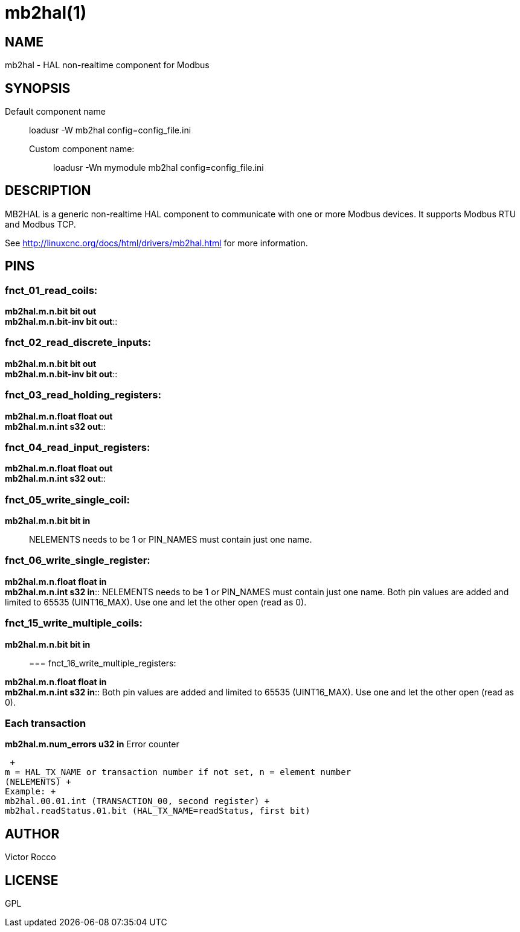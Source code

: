 = mb2hal(1)

== NAME

mb2hal - HAL non-realtime component for Modbus

== SYNOPSIS

Default component name:::
  loadusr -W mb2hal config=config_file.ini
Custom component name: ::
  loadusr -Wn mymodule mb2hal config=config_file.ini

== DESCRIPTION

MB2HAL is a generic non-realtime HAL component to communicate with one
or more Modbus devices. It supports Modbus RTU and Modbus TCP.

See http://linuxcnc.org/docs/html/drivers/mb2hal.html[] for more
information.

== PINS

=== fnct_01_read_coils:

*mb2hal.m.n.bit bit out* +
*mb2hal.m.n.bit-inv bit out*::

=== fnct_02_read_discrete_inputs:

*mb2hal.m.n.bit bit out* +
*mb2hal.m.n.bit-inv bit out*::

=== fnct_03_read_holding_registers:

*mb2hal.m.n.float float out* +
*mb2hal.m.n.int s32 out*::

=== fnct_04_read_input_registers:

*mb2hal.m.n.float float out* +
*mb2hal.m.n.int s32 out*::

=== fnct_05_write_single_coil:

*mb2hal.m.n.bit bit in*::
  NELEMENTS needs to be 1 or PIN_NAMES must contain just one name.

=== fnct_06_write_single_register:

*mb2hal.m.n.float float in* +
*mb2hal.m.n.int s32 in*::
  NELEMENTS needs to be 1 or PIN_NAMES must contain just one name. Both
  pin values are added and limited to 65535 (UINT16_MAX). Use one and
  let the other open (read as 0).

=== fnct_15_write_multiple_coils:

*mb2hal.m.n.bit bit in*::

=== fnct_16_write_multiple_registers:

*mb2hal.m.n.float float in* +
*mb2hal.m.n.int s32 in*::
  Both pin values are added and limited to 65535 (UINT16_MAX). Use one
  and let the other open (read as 0).

=== Each transaction

*mb2hal.m.num_errors u32 in* Error counter

 +
m = HAL_TX_NAME or transaction number if not set, n = element number
(NELEMENTS) +
Example: +
mb2hal.00.01.int (TRANSACTION_00, second register) +
mb2hal.readStatus.01.bit (HAL_TX_NAME=readStatus, first bit)

== AUTHOR

Victor Rocco

== LICENSE

GPL
